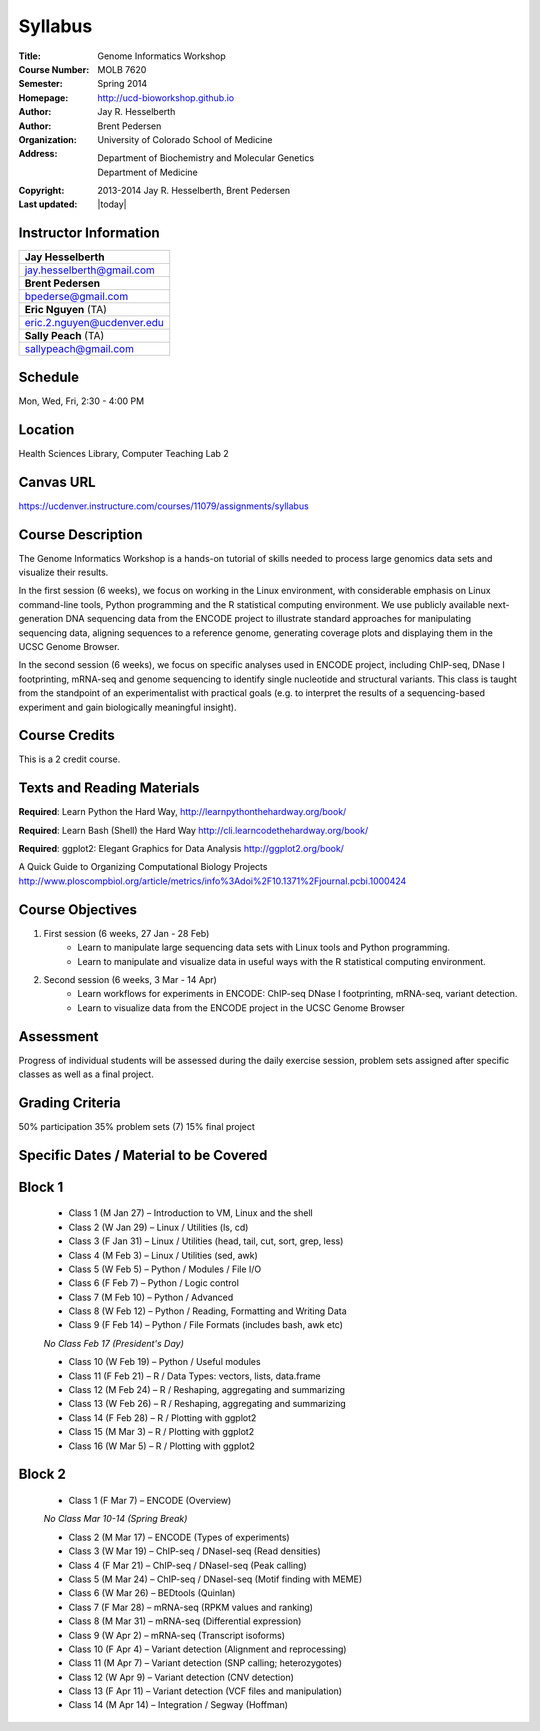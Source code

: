 Syllabus
========

:Title: Genome Informatics Workshop
:Course Number: MOLB 7620
:Semester: Spring 2014
:Homepage: http://ucd-bioworkshop.github.io
:Author: Jay R. Hesselberth
:Author: Brent Pedersen
:Organization: University of Colorado School of Medicine
:Address: Department of Biochemistry and Molecular Genetics
          Department of Medicine
:Copyright: 2013-2014 Jay R. Hesselberth, Brent Pedersen
:Last updated: |today|

Instructor Information
----------------------

+-------------------------------------+
| **Jay Hesselberth**                 |
+-------------------------------------+
| jay.hesselberth@gmail.com           |
+-------------------------------------+
| **Brent Pedersen**                  |
+-------------------------------------+
| bpederse@gmail.com                  |
+-------------------------------------+
| **Eric Nguyen** (TA)                |
+-------------------------------------+
| eric.2.nguyen@ucdenver.edu          |
+-------------------------------------+
| **Sally Peach** (TA)                |
+-------------------------------------+
| sallypeach@gmail.com                |
+-------------------------------------+

Schedule
--------
Mon, Wed, Fri, 2:30 - 4:00 PM

Location
--------
Health Sciences Library, Computer Teaching Lab 2

Canvas URL
----------
https://ucdenver.instructure.com/courses/11079/assignments/syllabus

Course Description
------------------
The Genome Informatics Workshop is a hands-on tutorial of skills needed to
process large genomics data sets and visualize their results.

In the first session (6 weeks), we focus on working in the Linux
environment, with considerable emphasis on Linux command-line tools,
Python programming and the R statistical computing environment. We use
publicly available next-generation DNA sequencing data from the ENCODE
project to illustrate standard approaches for manipulating sequencing
data, aligning sequences to a reference genome, generating coverage plots
and displaying them in the UCSC Genome Browser.

In the second session (6 weeks), we focus on specific analyses used in
ENCODE project, including ChIP-seq, DNase I footprinting, mRNA-seq and
genome sequencing to identify single nucleotide and structural variants.
This class is taught from the standpoint of an experimentalist with
practical goals (e.g. to interpret the results of a sequencing-based
experiment and gain biologically meaningful insight).

Course Credits
--------------
This is a 2 credit course.

Texts and Reading Materials
---------------------------
**Required**: Learn Python the Hard Way,
http://learnpythonthehardway.org/book/

**Required**: Learn Bash (Shell) the Hard Way
http://cli.learncodethehardway.org/book/

**Required**: ggplot2: Elegant Graphics for Data Analysis
http://ggplot2.org/book/

A Quick Guide to Organizing Computational Biology Projects
http://www.ploscompbiol.org/article/metrics/info%3Adoi%2F10.1371%2Fjournal.pcbi.1000424

Course Objectives
-----------------

1. First session (6 weeks, 27 Jan - 28 Feb)
    - Learn to manipulate large sequencing data sets with Linux tools
      and Python programming.
    - Learn to manipulate and visualize data in useful ways with the
      R statistical computing environment.

2. Second session (6 weeks, 3 Mar - 14 Apr)
    - Learn workflows for experiments in ENCODE: ChIP-seq DNase I
      footprinting, mRNA-seq, variant detection.
    - Learn to visualize data from the ENCODE project in the UCSC Genome
      Browser

Assessment
----------
Progress of individual students will be assessed during the daily exercise
session, problem sets assigned after specific classes as well as a final
project.

Grading Criteria
----------------
50% participation
35% problem sets (7)
15% final project

Specific Dates / Material to be Covered
---------------------------------------

Block 1 
-------

    - Class 1 (M Jan 27) – Introduction to VM, Linux and the shell
    - Class 2 (W Jan 29) – Linux / Utilities (ls, cd)
    - Class 3 (F Jan 31) – Linux / Utilities (head, tail, cut, sort, grep, less)
    - Class 4 (M Feb 3) – Linux / Utilities (sed, awk)
    - Class 5 (W Feb 5) – Python / Modules / File I/O
    - Class 6 (F Feb 7) – Python / Logic control
    - Class 7 (M Feb 10) – Python / Advanced
    - Class 8 (W Feb 12) – Python / Reading, Formatting and Writing Data
    - Class 9 (F Feb 14) – Python / File Formats (includes bash, awk etc)

    *No Class Feb 17 (President's Day)*

    - Class 10 (W Feb 19) – Python / Useful modules
    - Class 11 (F Feb 21) – R / Data Types: vectors, lists, data.frame
    - Class 12 (M Feb 24) – R / Reshaping, aggregating and summarizing
    - Class 13 (W Feb 26) – R / Reshaping, aggregating and summarizing
    - Class 14 (F Feb 28) – R / Plotting with ggplot2
    - Class 15 (M Mar 3) – R / Plotting with ggplot2
    - Class 16 (W Mar 5) – R / Plotting with ggplot2

Block 2
-------
    - Class 1 (F Mar 7) – ENCODE (Overview)

    *No Class Mar 10-14 (Spring Break)*

    - Class 2 (M Mar 17) – ENCODE (Types of experiments)
    - Class 3 (W Mar 19) – ChIP-seq / DNaseI-seq (Read densities)
    - Class 4 (F Mar 21) – ChIP-seq / DNaseI-seq (Peak calling)
    - Class 5 (M Mar 24) – ChIP-seq / DNaseI-seq (Motif finding with MEME)
    - Class 6 (W Mar 26) – BEDtools (Quinlan)
    - Class 7 (F Mar 28) – mRNA-seq (RPKM values and ranking)
    - Class 8 (M Mar 31) – mRNA-seq (Differential expression)
    - Class 9 (W Apr 2) – mRNA-seq (Transcript isoforms)
    - Class 10 (F Apr 4) – Variant detection (Alignment and reprocessing)
    - Class 11 (M Apr 7) – Variant detection (SNP calling; heterozygotes)
    - Class 12 (W Apr 9) – Variant detection (CNV detection)
    - Class 13 (F Apr 11) – Variant detection (VCF files and manipulation)
    - Class 14 (M Apr 14) – Integration / Segway (Hoffman)

